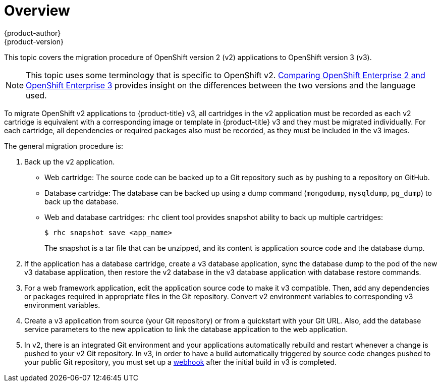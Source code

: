 [[dev-guide-migrating-applications]]
= Overview
{product-author}
{product-version}
:data-uri:
:icons:
:experimental:
:toc: macro
:toc-title:
:prewrap!:

toc::[]

This topic covers the migration procedure of OpenShift version 2 (v2)
applications to OpenShift version 3 (v3).

[NOTE]
====
This topic uses some terminology that is specific to OpenShift v2.
xref:../../getting_started/online_v2_vs_v3.adoc#getting-started-online-v2-vs-v3[Comparing OpenShift
Enterprise 2 and OpenShift Enterprise 3] provides insight on the differences
between the two versions and the language used.
====

To migrate OpenShift v2 applications to {product-title} v3, all cartridges in
the v2 application must be recorded as each v2 cartridge is equivalent with a
corresponding image or template in {product-title} v3 and they must be migrated
individually. For each cartridge, all dependencies or required packages also
must be recorded, as they must be included in the v3 images.

The general migration procedure is:

. Back up the v2 application.
+
- Web cartridge: The source code can be backed up to a Git repository such as by
pushing to a repository on GitHub.
- Database cartridge: The database can be backed up using a dump command
(`mongodump`, `mysqldump`, `pg_dump`) to back up the database.
- Web and database cartridges: `rhc` client tool provides snapshot ability to back up
multiple cartridges:
+
----
$ rhc snapshot save <app_name>
----
+
The snapshot is a tar file that can be unzipped, and its content is application source code and the database dump.

. If the application has a database cartridge, create a v3 database application,
sync the database dump to the pod of the new v3 database application, then
restore the v2 database in the v3 database application with database restore
commands.

. For a web framework application, edit the application source code to make it v3
compatible. Then, add any dependencies or packages required in appropriate files
in the Git repository. Convert v2 environment variables to corresponding v3
environment variables.

. Create a v3 application from source (your Git repository) or from a
quickstart with your Git URL. Also, add the database service parameters to the
new application to link the database application to the web application.

. In v2, there is an integrated Git environment and your applications
automatically rebuild and restart whenever a change is pushed to your v2 Git
repository. In v3, in order to have a build automatically triggered by source
code changes pushed to your public Git repository, you must set up a
xref:../../dev_guide/migrating_applications/web_hooks_action_hooks.adoc#dev-guide-web-hooks-action-hooks[webhook]
after the initial build in v3 is completed.

